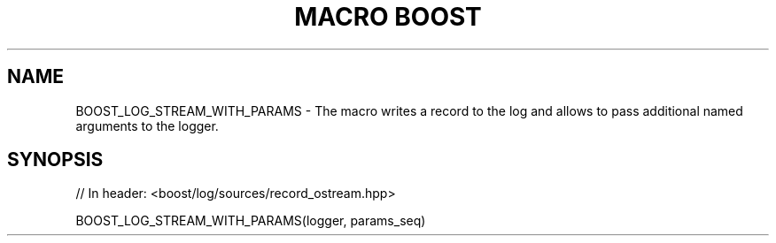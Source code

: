 .\"Generated by db2man.xsl. Don't modify this, modify the source.
.de Sh \" Subsection
.br
.if t .Sp
.ne 5
.PP
\fB\\$1\fR
.PP
..
.de Sp \" Vertical space (when we can't use .PP)
.if t .sp .5v
.if n .sp
..
.de Ip \" List item
.br
.ie \\n(.$>=3 .ne \\$3
.el .ne 3
.IP "\\$1" \\$2
..
.TH "MACRO BOOST" 3 "" "" ""
.SH "NAME"
BOOST_LOG_STREAM_WITH_PARAMS \- The macro writes a record to the log and allows to pass additional named arguments to the logger\&.
.SH "SYNOPSIS"

.sp
.nf
// In header: <boost/log/sources/record_ostream\&.hpp>

BOOST_LOG_STREAM_WITH_PARAMS(logger, params_seq)
.fi

